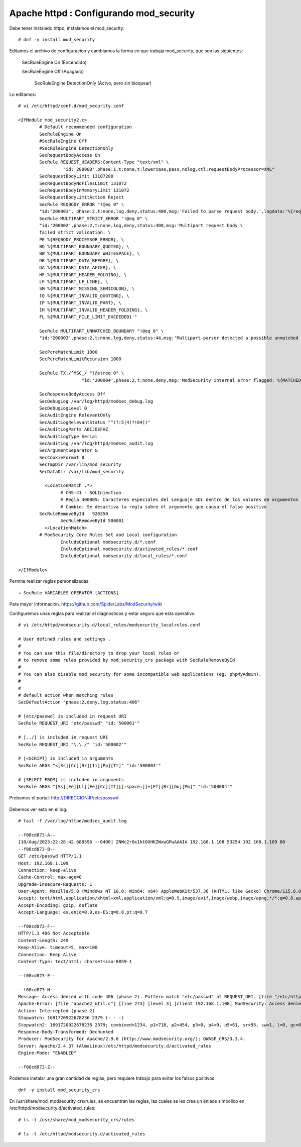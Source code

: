 Apache httpd : Configurando mod_security
=========================================

Debe tener instalado httpd, instalamos el mod_security::

	# dnf -y install mod_security
	
Editamos el archivo de configuracion y cambiamos la forma en que trabaja mod_security, que son las siguientes:

    SecRuleEngine On	(Encendido)
	
    SecRuleEngine Off	(Apagado)
    
	SecRuleEngine DetectionOnly	(Actvo, pero sin bloquear)
	
Lo editamos::

	# vi /etc/httpd/conf.d/mod_security.conf

	<IfModule mod_security2.c>
		# Default recommended configuration
		SecRuleEngine On
		#SecRuleEngine Off
		#SecRuleEngine DetectionOnly
		SecRequestBodyAccess On
		SecRule REQUEST_HEADERS:Content-Type "text/xml" \
			 "id:'200000',phase:1,t:none,t:lowercase,pass,nolog,ctl:requestBodyProcessor=XML"
		SecRequestBodyLimit 13107200
		SecRequestBodyNoFilesLimit 131072
		SecRequestBodyInMemoryLimit 131072
		SecRequestBodyLimitAction Reject
		SecRule REQBODY_ERROR "!@eq 0" \
		"id:'200001', phase:2,t:none,log,deny,status:400,msg:'Failed to parse request body.',logdata:'%{reqbody_error_msg}',severity:2"
		SecRule MULTIPART_STRICT_ERROR "!@eq 0" \
		"id:'200002',phase:2,t:none,log,deny,status:400,msg:'Multipart request body \
		failed strict validation: \
		PE %{REQBODY_PROCESSOR_ERROR}, \
		BQ %{MULTIPART_BOUNDARY_QUOTED}, \
		BW %{MULTIPART_BOUNDARY_WHITESPACE}, \
		DB %{MULTIPART_DATA_BEFORE}, \
		DA %{MULTIPART_DATA_AFTER}, \
		HF %{MULTIPART_HEADER_FOLDING}, \
		LF %{MULTIPART_LF_LINE}, \
		SM %{MULTIPART_MISSING_SEMICOLON}, \
		IQ %{MULTIPART_INVALID_QUOTING}, \
		IP %{MULTIPART_INVALID_PART}, \
		IH %{MULTIPART_INVALID_HEADER_FOLDING}, \
		FL %{MULTIPART_FILE_LIMIT_EXCEEDED}'"

		SecRule MULTIPART_UNMATCHED_BOUNDARY "!@eq 0" \
		"id:'200003',phase:2,t:none,log,deny,status:44,msg:'Multipart parser detected a possible unmatched boundary.'"

		SecPcreMatchLimit 1000
		SecPcreMatchLimitRecursion 1000

		SecRule TX:/^MSC_/ "!@streq 0" \
				"id:'200004',phase:2,t:none,deny,msg:'ModSecurity internal error flagged: %{MATCHED_VAR_NAME}'"

		SecResponseBodyAccess Off
		SecDebugLog /var/log/httpd/modsec_debug.log
		SecDebugLogLevel 0
		SecAuditEngine RelevantOnly
		SecAuditLogRelevantStatus "^(?:5|4(?!04))"
		SecAuditLogParts ABIJDEFHZ
		SecAuditLogType Serial
		SecAuditLog /var/log/httpd/modsec_audit.log
		SecArgumentSeparator &
		SecCookieFormat 0
		SecTmpDir /var/lib/mod_security
		SecDataDir /var/lib/mod_security

		  <LocationMatch .*>
			# CRS-41 - SQLInjection
			# Regla 400005: Caracteres especiales del Lenguaje SQL dentro de los valores de argumentos en el REQUEST
			# Cambio: Se desactiva la regla sobre el argumento que causa el falso positivo
		SecRuleRemoveById   920350
			SecRuleRemoveById 500001
		  </LocationMatch>
		# ModSecurity Core Rules Set and Local configuration
			IncludeOptional modsecurity.d/*.conf
			IncludeOptional modsecurity.d/activated_rules/*.conf
			IncludeOptional modsecurity.d/local_rules/*.conf

	</IfModule>

	
Permite realizar reglas personalizadas::

    ⇒ SecRule VARIABLES OPERATOR [ACTIONS]

Para mayor información. https://github.com/SpiderLabs/ModSecurity/wiki

Configuremos unas reglas para realizar el diagnosticos y estar seguro que esta operativo::

	# vi /etc/httpd/modsecurity.d/local_rules/modsecurity_localrules.conf

	# User defined rules and settings .
	#
	# You can use this file/directory to drop your local rules or
	# to remove some rules provided by mod_security_crs package with SecRuleRemoveById
	#
	# You can also disable mod_security for some incompatible web applications (eg. phpMyAdmin).
	#
	#
	# default action when matching rules
	SecDefaultAction "phase:2,deny,log,status:406"

	# [etc/passwd] is included in request URI
	SecRule REQUEST_URI "etc/passwd" "id:'500001'"

	# [../] is included in request URI
	SecRule REQUEST_URI "\.\./" "id:'500002'"

	# [<SCRIPT] is included in arguments
	SecRule ARGS "<[Ss][Cc][Rr][Ii][Pp][Tt]" "id:'500003'"

	# [SELECT FROM] is included in arguments
	SecRule ARGS "[Ss][Ee][Ll][Ee][Cc][Tt][[:space:]]+[Ff][Rr][Oo][Mm]" "id:'500004'"

Probamos el portal: http://DIRECCION:IP/etc/passwd

.. figure:: mod_security/01.png

Debemos ver esto en el log::

	# tail -f /var/log/httpd/modsec_audit.log

	--f08cd873-A--
	[10/Aug/2023:22:28:42.680596 --0400] ZNWc2rOx1ktOXHKZWxwGPwAAAIA 192.168.1.108 53254 192.168.1.109 80
	--f08cd873-B--
	GET /etc/passwd HTTP/1.1
	Host: 192.168.1.109
	Connection: keep-alive
	Cache-Control: max-age=0
	Upgrade-Insecure-Requests: 1
	User-Agent: Mozilla/5.0 (Windows NT 10.0; Win64; x64) AppleWebKit/537.36 (KHTML, like Gecko) Chrome/115.0.0.0 Safari/537.36
	Accept: text/html,application/xhtml+xml,application/xml;q=0.9,image/avif,image/webp,image/apng,*/*;q=0.8,application/signed-exchange;v=b3;q=0.7
	Accept-Encoding: gzip, deflate
	Accept-Language: es,en;q=0.9,es-ES;q=0.8,pt;q=0.7

	--f08cd873-F--
	HTTP/1.1 406 Not Acceptable
	Content-Length: 249
	Keep-Alive: timeout=5, max=100
	Connection: Keep-Alive
	Content-Type: text/html; charset=iso-8859-1

	--f08cd873-E--

	--f08cd873-H--
	Message: Access denied with code 406 (phase 2). Pattern match "etc/passwd" at REQUEST_URI. [file "/etc/httpd/modsecurity.d/local_rules/modsecurity_localrules.conf"] [line "12"] [id "500001"]
	Apache-Error: [file "apache2_util.c"] [line 273] [level 3] [client 192.168.1.108] ModSecurity: Access denied with code 406 (phase 2). Pattern match "etc/passwd" at REQUEST_URI. [file "/etc/httpd/modsecurity.d/local_rules/modsecurity_localrules.conf"] [line "12"] [id "500001"] [hostname "192.168.1.109"] [uri "/etc/passwd"] [unique_id "ZNWc2rOx1ktOXHKZWxwGPwAAAIA"]
	Action: Intercepted (phase 2)
	Stopwatch: 1691720922678236 2379 (- - -)
	Stopwatch2: 1691720922678236 2379; combined=1234, p1=718, p2=454, p3=0, p4=0, p5=61, sr=95, sw=1, l=0, gc=0
	Response-Body-Transformed: Dechunked
	Producer: ModSecurity for Apache/2.9.6 (http://www.modsecurity.org/); OWASP_CRS/3.3.4.
	Server: Apache/2.4.37 (AlmaLinux)/etc/httpd/modsecurity.d/activated_rules
	Engine-Mode: "ENABLED"

	--f08cd873-Z--
	

Podemos instalar una gran cantidad de reglas, pero requiere trabajo para evitar los falsos positivos::

	dnf -y install mod_security_crs
	
En /usr/share/mod_modsecurity_crs/rules, se encuentran las reglas, las cuales se les crea un enlace simbolico en /etc/httpd/modsecurity.d/activated_rules::

	# ls -l /usr/share/mod_modsecurity_crs/rules

	# ls -l /etc/httpd/modsecurity.d/activated_rules


